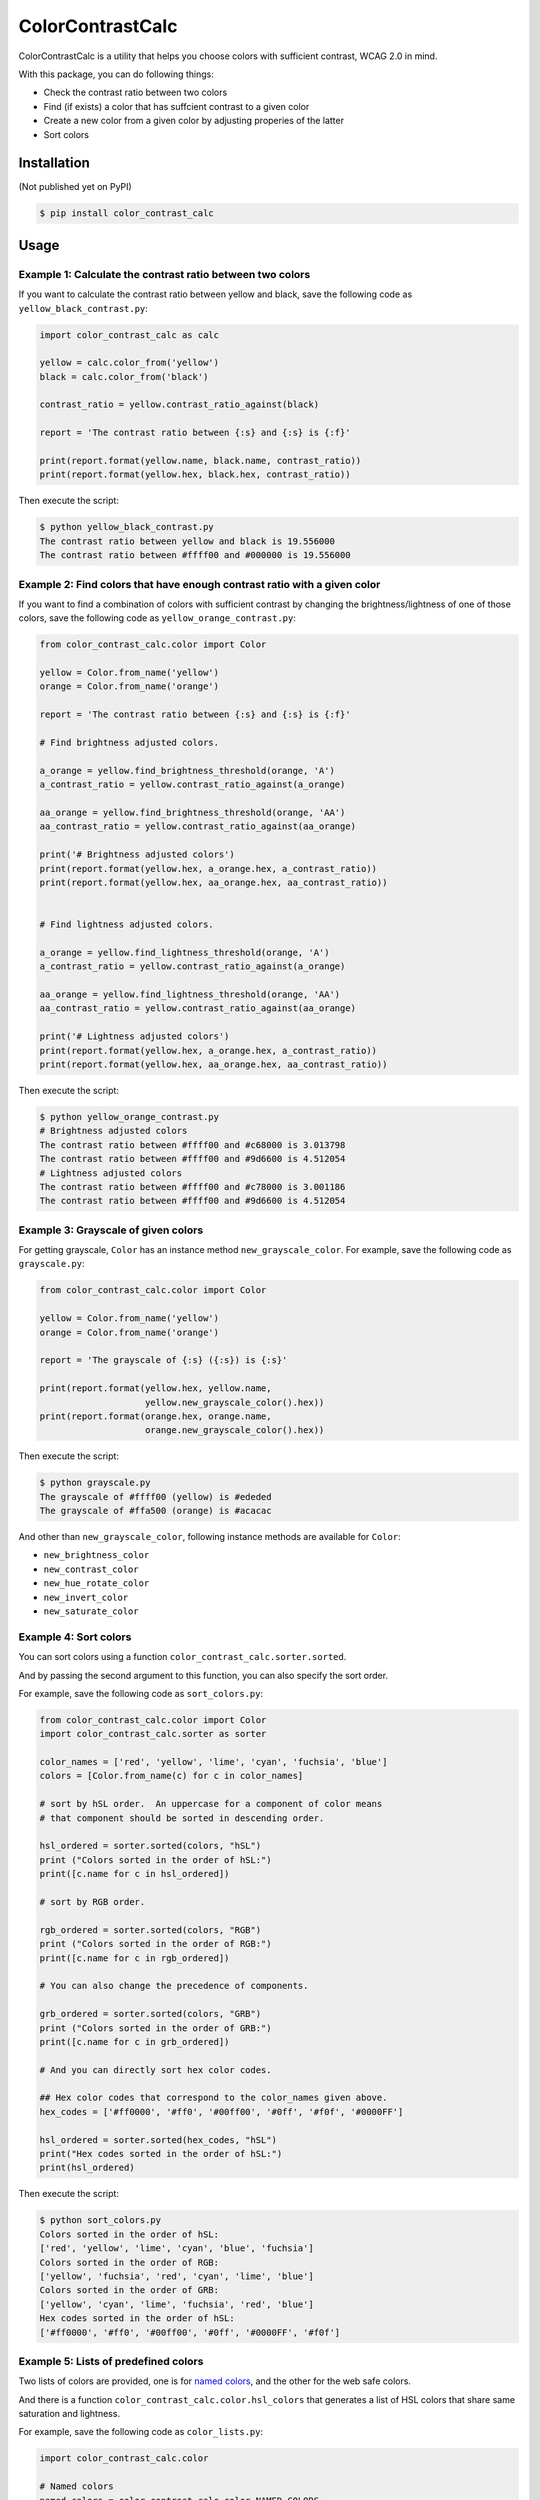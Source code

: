 ColorContrastCalc
=================

ColorContrastCalc is a utility that helps you choose colors with
sufficient contrast, WCAG 2.0 in mind.

With this package, you can do following things:

* Check the contrast ratio between two colors
* Find (if exists) a color that has suffcient contrast to a given color
* Create a new color from a given color by adjusting properies of the
  latter
* Sort colors


Installation
------------

(Not published yet on PyPI)

.. code-block:: bash

    $ pip install color_contrast_calc

Usage
-----

Example 1: Calculate the contrast ratio between two colors
^^^^^^^^^^^^^^^^^^^^^^^^^^^^^^^^^^^^^^^^^^^^^^^^^^^^^^^^^^

If you want to calculate the contrast ratio between yellow and black,
save the following code as ``yellow_black_contrast.py``:

.. code-block:: python

    import color_contrast_calc as calc

    yellow = calc.color_from('yellow')
    black = calc.color_from('black')

    contrast_ratio = yellow.contrast_ratio_against(black)

    report = 'The contrast ratio between {:s} and {:s} is {:f}'

    print(report.format(yellow.name, black.name, contrast_ratio))
    print(report.format(yellow.hex, black.hex, contrast_ratio))

Then execute the script:

.. code-block:: bash

    $ python yellow_black_contrast.py
    The contrast ratio between yellow and black is 19.556000
    The contrast ratio between #ffff00 and #000000 is 19.556000


Example 2: Find colors that have enough contrast ratio with a given color
^^^^^^^^^^^^^^^^^^^^^^^^^^^^^^^^^^^^^^^^^^^^^^^^^^^^^^^^^^^^^^^^^^^^^^^^^

If you want to find a combination of colors with sufficient contrast
by changing the brightness/lightness of one of those colors, save the
following code as ``yellow_orange_contrast.py``:

.. code-block:: python

    from color_contrast_calc.color import Color

    yellow = Color.from_name('yellow')
    orange = Color.from_name('orange')

    report = 'The contrast ratio between {:s} and {:s} is {:f}'

    # Find brightness adjusted colors.

    a_orange = yellow.find_brightness_threshold(orange, 'A')
    a_contrast_ratio = yellow.contrast_ratio_against(a_orange)

    aa_orange = yellow.find_brightness_threshold(orange, 'AA')
    aa_contrast_ratio = yellow.contrast_ratio_against(aa_orange)

    print('# Brightness adjusted colors')
    print(report.format(yellow.hex, a_orange.hex, a_contrast_ratio))
    print(report.format(yellow.hex, aa_orange.hex, aa_contrast_ratio))


    # Find lightness adjusted colors.

    a_orange = yellow.find_lightness_threshold(orange, 'A')
    a_contrast_ratio = yellow.contrast_ratio_against(a_orange)

    aa_orange = yellow.find_lightness_threshold(orange, 'AA')
    aa_contrast_ratio = yellow.contrast_ratio_against(aa_orange)

    print('# Lightness adjusted colors')
    print(report.format(yellow.hex, a_orange.hex, a_contrast_ratio))
    print(report.format(yellow.hex, aa_orange.hex, aa_contrast_ratio))

Then execute the script:

.. code-block:: bash

    $ python yellow_orange_contrast.py
    # Brightness adjusted colors
    The contrast ratio between #ffff00 and #c68000 is 3.013798
    The contrast ratio between #ffff00 and #9d6600 is 4.512054
    # Lightness adjusted colors
    The contrast ratio between #ffff00 and #c78000 is 3.001186
    The contrast ratio between #ffff00 and #9d6600 is 4.512054

Example 3: Grayscale of given colors
^^^^^^^^^^^^^^^^^^^^^^^^^^^^^^^^^^^^

For getting grayscale, ``Color`` has an instance method
``new_grayscale_color``.
For example, save the following code as ``grayscale.py``:

.. code-block:: python

    from color_contrast_calc.color import Color

    yellow = Color.from_name('yellow')
    orange = Color.from_name('orange')

    report = 'The grayscale of {:s} ({:s}) is {:s}'

    print(report.format(yellow.hex, yellow.name,
                        yellow.new_grayscale_color().hex))
    print(report.format(orange.hex, orange.name,
                        orange.new_grayscale_color().hex))

Then execute the script:

.. code-block:: bash

    $ python grayscale.py
    The grayscale of #ffff00 (yellow) is #ededed
    The grayscale of #ffa500 (orange) is #acacac

And other than ``new_grayscale_color``, following instance methods
are available for ``Color``:

* ``new_brightness_color``
* ``new_contrast_color``
* ``new_hue_rotate_color``
* ``new_invert_color``
* ``new_saturate_color``

Example 4: Sort colors
^^^^^^^^^^^^^^^^^^^^^^

You can sort colors using a function
``color_contrast_calc.sorter.sorted``.

And by passing the second argument to this function, you can also
specify the sort order.

For example, save the following code as ``sort_colors.py``:

.. code-block:: python

    from color_contrast_calc.color import Color
    import color_contrast_calc.sorter as sorter

    color_names = ['red', 'yellow', 'lime', 'cyan', 'fuchsia', 'blue']
    colors = [Color.from_name(c) for c in color_names]

    # sort by hSL order.  An uppercase for a component of color means
    # that component should be sorted in descending order.

    hsl_ordered = sorter.sorted(colors, "hSL")
    print ("Colors sorted in the order of hSL:")
    print([c.name for c in hsl_ordered])

    # sort by RGB order.

    rgb_ordered = sorter.sorted(colors, "RGB")
    print ("Colors sorted in the order of RGB:")
    print([c.name for c in rgb_ordered])

    # You can also change the precedence of components.

    grb_ordered = sorter.sorted(colors, "GRB")
    print ("Colors sorted in the order of GRB:")
    print([c.name for c in grb_ordered])

    # And you can directly sort hex color codes.

    ## Hex color codes that correspond to the color_names given above.
    hex_codes = ['#ff0000', '#ff0', '#00ff00', '#0ff', '#f0f', '#0000FF']

    hsl_ordered = sorter.sorted(hex_codes, "hSL")
    print("Hex codes sorted in the order of hSL:")
    print(hsl_ordered)

Then execute the script:

.. code-block:: bash

    $ python sort_colors.py
    Colors sorted in the order of hSL:
    ['red', 'yellow', 'lime', 'cyan', 'blue', 'fuchsia']
    Colors sorted in the order of RGB:
    ['yellow', 'fuchsia', 'red', 'cyan', 'lime', 'blue']
    Colors sorted in the order of GRB:
    ['yellow', 'cyan', 'lime', 'fuchsia', 'red', 'blue']
    Hex codes sorted in the order of hSL:
    ['#ff0000', '#ff0', '#00ff00', '#0ff', '#0000FF', '#f0f']

Example 5: Lists of predefined colors
^^^^^^^^^^^^^^^^^^^^^^^^^^^^^^^^^^^^^

Two lists of colors are provided, one is for
`named colors <https://www.w3.org/TR/SVG/types.html#ColorKeywords>`_,
and the other for the web safe colors.

And there is a function ``color_contrast_calc.color.hsl_colors`` that
generates a list of HSL colors that share same saturation and lightness.

For example, save the following code as ``color_lists.py``:

.. code-block:: python

    import color_contrast_calc.color

    # Named colors
    named_colors = color_contrast_calc.color.NAMED_COLORS

    print('The number of named colors: ', end='')
    print(len(named_colors))
    print('The first color of named colors: ', end='')
    print(named_colors[0].name)
    print('The last color of named colors: ', end='')
    print(named_colors[-1].name)

    # Web safe colors
    web_safe_colors = color_contrast_calc.color.WEB_SAFE_COLORS

    print('The number of web safe colors: ', end='')
    print(len(web_safe_colors))
    print('The first color of web safe colors: ', end='')
    print(web_safe_colors[0].name)
    print('The last color of web safe colors: ', end='')
    print(web_safe_colors[-1].name)

    # HSL colors
    hsl_colors = color_contrast_calc.color.hsl_colors()

    print('The number of HSL colors: ', end='')
    print(len(hsl_colors))
    print('The first color of HSL colors: ', end='')
    print(hsl_colors[0].name)
    print('The 60th color of HSL colors: ', end='')
    print(hsl_colors[60].name)
    print('The 120th color of HSL colors: ', end='')
    print(hsl_colors[120].name)
    print('The last color of HSL colors: ', end='')
    print(hsl_colors[-1].name)

Then execute the script:

.. code-block:: bash

    $ python color_lists.py
    The number of named colors: 147
    The first color of named colors: aliceblue
    The last color of named colors: yellowgreen
    The number of web safe colors: 216
    The first color of web safe colors: black
    The last color of web safe colors: white
    The number of HSL colors: 361
    The first color of HSL colors: #ff0000
    The 60th color of HSL colors: #ffff00
    The 120th color of HSL colors: #00ff00
    The last color of HSL colors: #ff0000
